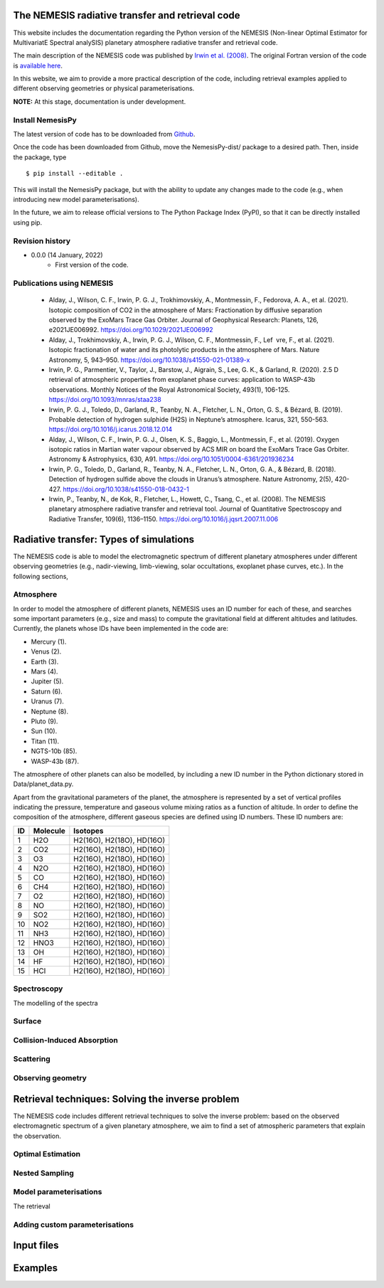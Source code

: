 The NEMESIS radiative transfer and retrieval code
======================================================================

This website includes the documentation regarding the Python version of the NEMESIS (Non-linear Optimal Estimator for MultivariatE
Spectral analySIS) planetary atmosphere radiative transfer and retrieval code. 

The main description of the NEMESIS code was published by `Irwin et al. (2008) <https://doi.org/10.1016/j.jqsrt.2007.11.006>`_.
The original Fortran version of the code is `available here <https://doi.org/10.5281/zenodo.4303976>`_.

In this website, we aim to provide a more practical description of the code, including retrieval examples applied to different observing geometries or physical parameterisations.

**NOTE:** At this stage, documentation is under development.

Install NemesisPy
------------------

The latest version of code has to be downloaded from `Github <https://github.com/juanaldayparejo/NemesisPy-dist.git>`_.

Once the code has been downloaded from Github, move the NemesisPy-dist/ package to a desired path. Then, inside the package, type ::

$ pip install --editable .

This will install the NemesisPy package, but with the ability to update any changes made to the code (e.g., when introducing new model parameterisations).

In the future, we aim to release official versions to The Python Package Index (PyPI), so that it can be directly installed using pip.

Revision history
-----------------------------

- 0.0.0 (14 January, 2022)
    - First version of the code.

Publications using NEMESIS
-----------------------------

  - Alday, J., Wilson, C. F., Irwin, P. G. J., Trokhimovskiy, A., Montmessin, F., Fedorova, A. A., et al. (2021). Isotopic composition of CO2 in the atmosphere of Mars: Fractionation by diffusive separation observed by the ExoMars Trace Gas Orbiter. Journal of Geophysical Research: Planets, 126, e2021JE006992. https://doi.org/10.1029/2021JE006992
  
  - Alday, J., Trokhimovskiy, A., Irwin, P. G. J., Wilson, C. F., Montmessin, F., Lef vre, F., et al. (2021). Isotopic fractionation of water and its photolytic products in the atmosphere of Mars. Nature Astronomy, 5, 943–950. https://doi.org/10.1038/s41550-021-01389-x
  
  - Irwin, P. G., Parmentier, V., Taylor, J., Barstow, J., Aigrain, S., Lee, G. K., & Garland, R. (2020). 2.5 D retrieval of atmospheric properties from exoplanet phase curves: application to WASP-43b observations. Monthly Notices of the Royal Astronomical Society, 493(1), 106-125. https://doi.org/10.1093/mnras/staa238
  
  - Irwin, P. G. J., Toledo, D., Garland, R., Teanby, N. A., Fletcher, L. N., Orton, G. S., & Bézard, B. (2019). Probable detection of hydrogen sulphide (H2S) in Neptune’s atmosphere. Icarus, 321, 550-563. https://doi.org/10.1016/j.icarus.2018.12.014
  
  - Alday, J., Wilson, C. F., Irwin, P. G. J., Olsen, K. S., Baggio, L., Montmessin, F., et al. (2019). Oxygen isotopic ratios in Martian water vapour observed by ACS MIR on board the ExoMars Trace Gas Orbiter. Astronomy & Astrophysics, 630, A91. https://doi.org/10.1051/0004-6361/201936234
  
  - Irwin, P. G., Toledo, D., Garland, R., Teanby, N. A., Fletcher, L. N., Orton, G. A., & Bézard, B. (2018). Detection of hydrogen sulfide above the clouds in Uranus’s atmosphere. Nature Astronomy, 2(5), 420-427. https://doi.org/10.1038/s41550-018-0432-1

  - Irwin, P., Teanby, N., de Kok, R., Fletcher, L., Howett, C., Tsang, C., et al. (2008). The NEMESIS planetary atmosphere radiative transfer and retrieval tool. Journal of Quantitative Spectroscopy and Radiative Transfer, 109(6), 1136–1150. https://doi.org/10.1016/j.jqsrt.2007.11.006


Radiative transfer: Types of simulations
======================================================================

The NEMESIS code is able to model the electromagnetic spectrum of different planetary atmospheres under different observing geometries (e.g., nadir-viewing, limb-viewing, solar occultations, exoplanet phase curves, etc.). In the following sections, 


Atmosphere
-----------------------------

In order to model the atmosphere of different planets, NEMESIS uses an ID number for each of these, and searches some important parameters (e.g., size and mass) to compute the gravitational field at different altitudes and latitudes. Currently, the planets whose IDs have been implemented in the code are:

- Mercury (1). 
- Venus (2). 
- Earth (3). 
- Mars (4). 
- Jupiter (5). 
- Saturn (6). 
- Uranus (7). 
- Neptune (8). 
- Pluto (9). 
- Sun (10). 
- Titan (11). 
- NGTS-10b (85). 
- WASP-43b (87).

The atmosphere of other planets can also be modelled, by including a new ID number in the Python dictionary stored in Data/planet_data.py.

Apart from the gravitational parameters of the planet, the atmosphere is represented by a set of vertical profiles indicating the pressure, temperature and gaseous volume mixing ratios as a function of altitude. In order to define the composition of the atmosphere, different gaseous species are defined using ID numbers. These ID numbers are:

+----+------------+---------------------------+
| ID | Molecule   | Isotopes                  | 
+====+============+===========================+
| 1  | H2O        | H2(16O), H2(18O), HD(16O) |
+----+------------+---------------------------+
| 2  | CO2        | H2(16O), H2(18O), HD(16O) |
+----+------------+---------------------------+
| 3  | O3         | H2(16O), H2(18O), HD(16O) |
+----+------------+---------------------------+
| 4  | N2O        | H2(16O), H2(18O), HD(16O) |
+----+------------+---------------------------+
| 5  | CO         | H2(16O), H2(18O), HD(16O) |
+----+------------+---------------------------+
| 6  | CH4        | H2(16O), H2(18O), HD(16O) |
+----+------------+---------------------------+
| 7  | O2         | H2(16O), H2(18O), HD(16O) |
+----+------------+---------------------------+
| 8  | NO         | H2(16O), H2(18O), HD(16O) |
+----+------------+---------------------------+
| 9  | SO2        | H2(16O), H2(18O), HD(16O) |
+----+------------+---------------------------+
| 10 | NO2        | H2(16O), H2(18O), HD(16O) |
+----+------------+---------------------------+
| 11 | NH3        | H2(16O), H2(18O), HD(16O) |
+----+------------+---------------------------+
| 12 | HNO3       | H2(16O), H2(18O), HD(16O) |
+----+------------+---------------------------+
| 13 | OH         | H2(16O), H2(18O), HD(16O) |
+----+------------+---------------------------+
| 14 | HF         | H2(16O), H2(18O), HD(16O) |
+----+------------+---------------------------+
| 15 | HCl        | H2(16O), H2(18O), HD(16O) |
+----+------------+---------------------------+


Spectroscopy
-----------------------------

The modelling of the spectra 


Surface
-----------------------------


Collision-Induced Absorption
-----------------------------


Scattering
-----------------------------


Observing geometry
-----------------------------



Retrieval techniques: Solving the inverse problem
======================================================================

The NEMESIS code includes different retrieval techniques to solve the inverse problem: based on the observed electromagnetic spectrum of a given planetary atmosphere, we aim to find a set of atmospheric parameters that explain the observation.

Optimal Estimation
-----------------------------


Nested Sampling
-----------------------------


Model parameterisations
-----------------------------

The retrieval 

Adding custom parameterisations
---------------------------------



Input files
======================================================================


Examples
======================================================================






